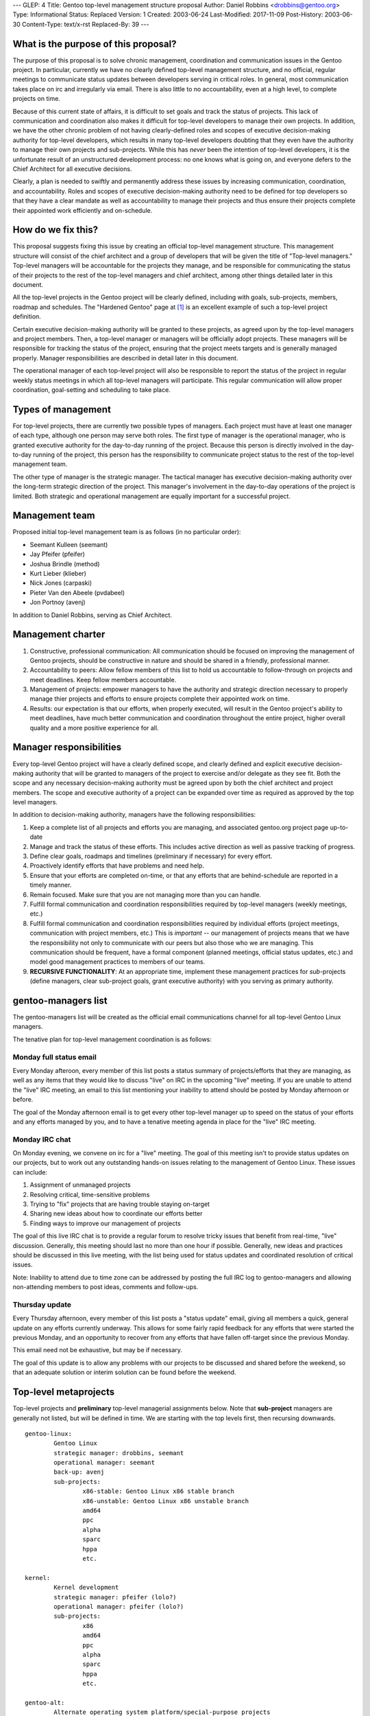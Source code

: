 ---
GLEP: 4
Title: Gentoo top-level management structure proposal
Author: Daniel Robbins <drobbins@gentoo.org>
Type: Informational
Status: Replaced
Version: 1
Created: 2003-06-24
Last-Modified: 2017-11-09
Post-History: 2003-06-30
Content-Type: text/x-rst
Replaced-By: 39
---

What is the purpose of this proposal?
=====================================

The purpose of this proposal is to solve chronic management, coordination
and communication issues in the Gentoo project. In particular, currently we
have no clearly defined top-level management structure, and no official,
regular meetings to communicate status updates between developers serving
in critical roles. In general, most communication takes place on irc and
irregularly via email. There is also little to no accountability, even
at a high level, to complete projects on time.

Because of this current state of affairs, it is difficult to set goals and
track the status of projects. This lack of communication and coordination
also makes it difficult for top-level developers to manage their own
projects. In addition, we have the other chronic problem of not having
clearly-defined roles and scopes of executive decision-making authority for
top-level developers, which results in many top-level developers doubting
that they even have the authority to manage their own projects and
sub-projects. While this has *never* been the intention of top-level
developers, it is the unfortunate result of an unstructured development
process: no one knows what is going on, and everyone defers to the Chief
Architect for all executive decisions.

Clearly, a plan is needed to swiftly and permanently address these issues by
increasing communication, coordination, and accountability. Roles and scopes
of executive decision-making authority need to be defined for top developers
so that they have a clear mandate as well as accountability to manage their
projects and thus ensure their projects complete their appointed work
efficiently and on-schedule.


How do we fix this?
===================

This proposal suggests fixing this issue by creating an official top-level
management structure. This management structure will consist of the chief
architect and a group of developers that will be given the title of
"Top-level managers." Top-level managers will be accountable for the
projects they manage, and be responsible for communicating the status of
their projects to the rest of the top-level managers and chief architect,
among other things detailed later in this document.

All the top-level projects in the Gentoo project will be clearly
defined, including with goals, sub-projects, members, roadmap and schedules.
The "Hardened Gentoo" page at [#Hardened]_ is an excellent example of
such a top-level project definition.

Certain executive decision-making authority will be granted to these
projects, as agreed upon by the top-level managers and project members.
Then, a top-level manager or managers will be officially adopt projects.
These managers will be responsible for tracking the status of the project,
ensuring that the project meets targets and is generally managed properly.
Manager responsibilities are described in detail later in this document.

The operational manager of each top-level project will also be responsible
to report the status of the project in regular weekly status meetings in
which all top-level managers will participate. This regular communication
will allow proper coordination, goal-setting and scheduling to take place.


Types of management
===================

For top-level projects, there are currently two possible types of managers.
Each project must have at least one manager of each type, although one
person may serve both roles.  The first type of manager is the operational
manager, who is granted executive authority for the day-to-day running of
the project. Because this person is directly involved in the day-to-day
running of the project, this person has the responsibility to communicate
project status to the rest of the top-level management team.

The other type of manager is the strategic manager. The tactical manager has
executive decision-making authority over the long-term strategic direction
of the project. This manager's involvement in the day-to-day operations of
the project is limited. Both strategic and operational management are equally
important for a successful project.


Management team
===============

Proposed initial top-level management team is as follows (in no
particular order):

* Seemant Kulleen (seemant)
* Jay Pfeifer (pfeifer)
* Joshua Brindle (method)
* Kurt Lieber (klieber)
* Nick Jones (carpaski)
* Pieter Van den Abeele (pvdabeel)
* Jon Portnoy (avenj)

In addition to Daniel Robbins, serving as Chief Architect.


Management charter
==================

1. Constructive, professional communication: All communication should be
   focused on improving the management of Gentoo projects, should be
   constructive in nature and should be shared in a friendly, professional
   manner.

2. Accountability to peers: Allow fellow members of this list to hold us
   accountable to follow-through on projects and meet deadlines. Keep fellow
   members accountable.

3. Management of projects: empower managers to have the authority and
   strategic direction necessary to properly manage thier projects and efforts
   to ensure projects complete their appointed work on time.

4. Results: our expectation is that our efforts, when properly executed,
   will result in the Gentoo project's ability to meet deadlines, have much
   better communication and coordination throughout the entire project, higher
   overall quality and a more positive experience for all.


Manager responsibilities
========================

Every top-level Gentoo project will have a clearly defined scope, and
clearly defined and explicit executive decision-making authority that will
be granted to managers of the project to exercise and/or delegate as they
see fit. Both the scope and any necessary decision-making authority must be
agreed upon by both the chief architect and project members. The scope and
executive authority of a project can be expanded over time as required as
approved by the top level managers.

In addition to decision-making authority, managers have the following
responsibilities:

1. Keep a complete list of all projects and efforts you are managing,
   and associated gentoo.org project page up-to-date

2. Manage and track the status of these efforts. This includes active
   direction as well as passive tracking of progress.

3. Define clear goals, roadmaps and timelines (preliminary if necessary) for
   every effort.

4. Proactively identify efforts that have problems and need help.

5. Ensure that your efforts are completed on-time, or that any efforts that
   are behind-schedule are reported in a timely manner.

6. Remain focused. Make sure that you are not managing more than you can
   handle.

7. Fulfill formal communication and coordination responsibilities required by
   top-level managers (weekly meetings, etc.)

8. Fulfill formal communication and coordination responsibilities required
   by individual efforts (project meetings, communication with project members,
   etc.) This is *important* -- our management of projects means that we
   have the responsibility not only to communicate with our peers but
   also those who we are managing. This communication should be frequent,
   have a formal component (planned meetings, official status updates,
   etc.) and model good management practices to members of our teams.

9. **RECURSIVE FUNCTIONALITY**: At an appropriate time, implement these management
   practices for *sub*-projects (define managers, clear sub-project goals,
   grant executive authority) with you serving as primary authority.


gentoo-managers list
====================

The gentoo-managers list will be created as the official email communications
channel for all top-level Gentoo Linux managers.

The tenative plan for top-level management coordination is as follows:

Monday full status email
------------------------

Every Monday afteroon, every member of this list posts a status summary of
projects/efforts that they are managing, as well as any items that they
would like to discuss "live" on IRC in the upcoming "live" meeting.
If you are unable to attend the "live" IRC meeting, an email to this
list mentioning your inability to attend should be posted by Monday
afternoon or before.

The goal of the Monday afternoon email is to get every other top-level
manager up to speed on the status of your efforts and any efforts
managed by you, and to have a tenative meeting agenda in place for the
"live" IRC meeting.

Monday IRC chat
---------------

On Monday evening, we convene on irc for a "live" meeting.
The goal of this meeting isn't to provide status updates on our
projects, but to work out any outstanding hands-on issues relating to the
management of Gentoo Linux. These issues can include:

1. Assignment of unmanaged projects
2. Resolving critical, time-sensitive problems
3. Trying to "fix" projects that are having trouble staying on-target
4. Sharing new ideas about how to coordinate our efforts better
5. Finding ways to improve our management of projects

The goal of this live IRC chat is to provide a regular forum to resolve
tricky issues that benefit from real-time, "live" discussion. Generally,
this meeting should last no more than one hour if possible. Generally,
new ideas and practices should be discussed in this live meeting, with
the list being used for status updates and coordinated resolution of
critical issues.


Note: Inability to attend due to time zone can be addressed by posting
the full IRC log to gentoo-managers and allowing non-attending members
to post ideas, comments and follow-ups.

Thursday update
---------------

Every Thursday afternoon, every member of this list posts a "status
update" email, giving all members a quick, general update on any efforts
currently underway. This allows for some fairly rapid feedback for any
efforts that were started the previous Monday, and an opportunity to
recover from any efforts that have fallen off-target since the previous
Monday.

This email need not be exhaustive, but may be if necessary.

The goal of this update is to allow any problems with our projects to be
discussed and shared before the weekend, so that an adequate solution or
interim solution can be found before the weekend.


Top-level metaprojects
======================

Top-level projects and **preliminary** top-level managerial assignments below.
Note that **sub-project** managers are generally not listed, but will be
defined in time. We are starting with the top levels first, then recursing
downwards.

::

	gentoo-linux:
		Gentoo Linux
		strategic manager: drobbins, seemant
		operational manager: seemant
		back-up: avenj
		sub-projects:
			x86-stable: Gentoo Linux x86 stable branch
			x86-unstable: Gentoo Linux x86 unstable branch
			amd64
			ppc
			alpha
			sparc
			hppa
			etc.

	kernel:
		Kernel development
		strategic manager: pfeifer (lolo?)
		operational manager: pfeifer (lolo?)
		sub-projects:
			x86
			amd64
			ppc
			alpha
			sparc
			hppa
			etc.

	gentoo-alt:
		Alternate operating system platform/special-purpose projects
		strategic managers: drobbins, pvdabeel
		operational manager: pvdabeel
		sub-projects:
			gentoo-bsd
			gentoo-macos
			livecd: Gentoo Linux LiveCD technology efforts

	hardened:
		Hardened Gentoo -- efforts related to integrated security
		techologies into Gentoo Linux.
		strategic manager: method
		operational manager: method
		page: http://www.gentoo.org/proj/en/hardened/
		sub-projects:
			selinux
			propolice
			systrace
			hardened-sources
			grsecurity

	tools:
		Useful Gentoo scripts and tools (for user or developer use, possibly
		Portage-related)
		strategic manager: pvdabeel
		operational manager: pvdabeel
		subprojects:
			keychain
			dynfw
			eperl

	devrel:
		General development management, developer relations
		strategic managers: seemant, drobbins
		operational manager: avenj
		back-up: klieber
		subprojects:
			newdev: Recruiting of developers, enforcement of recruitment policy
			devops: Day-to-day oversight of Gentoo development, commits

	releng:
		Managing and coordinating release process
		strategic manager: drobbins, seemant
		operational manager: avenj
		subprojects:
			build: Management of stage/package building efforts on all architectures
			install-doc: install documentation

	qa:
		Explicit, proactive quality control efforts
		strategic manager: drobbins
		operational manager: seemant
		subprojects:
			bugs: Overseeing bug distribution/assigment/completion and responsiveness
			security: Manage tracking and application of security fixes to packages
			policy-doc: policy documentation

	pr:
		Public relations efforts, contact with distrowatch.com, etc.
		strategic manager: drobbins
		operational manager: klieber
		back-up: seemant
		subprojects:
			partners: Gentoo partnerships, liaison(s) to metapkg, Gentoo Games, Inc.
			shows: Planning and organization for trade shows
			gwn: Gentoo Weekly News

	portage:
		Portage development, maintenance and new features implementation
		strategic manager: drobbins
		operational manager: carpaski
		subprojects:
			package-research: Research into new packaging technologies and capabilities
			managers: carpaski, drobbins, pvdabeel

	infrastructure:
		strategic manager: klieber
		operational manager: klieber
		gentoo.org Mirrors, servers, email, hosting, server security
		subprojects:
			mirrors: ftp, web and rsync mirrors
			web: gentoo.org Web site design and related technology
			doc: general documentation


References and Footnotes
========================

.. [#Hardened] http://www.gentoo.org/proj/en/hardened/


Copyright
=========

This work is licensed under the Creative Commons Attribution-ShareAlike 3.0
Unported License.  To view a copy of this license, visit
https://creativecommons.org/licenses/by-sa/3.0/.

